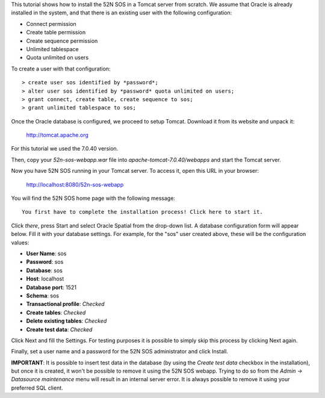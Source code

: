 This tutorial shows how to install the 52N SOS in a Tomcat server from scratch. We assume that Oracle is already
installed in the system, and that there is an existing user with the following configuration:

* Connect permission
* Create table permission
* Create sequence permission
* Unlimited tablespace
* Quota unlimited on users

To create a user with that configuration::

    > create user sos identified by *password*;
    > alter user sos identified by *password* quota unlimited on users;
    > grant connect, create table, create sequence to sos;
    > grant unlimited tablespace to sos;

Once the Oracle database is configured, we proceed to setup Tomcat. Download it from its website and unpack it:

    http://tomcat.apache.org
   
For this tutorial we used the 7.0.40 version.

Then, copy your *52n-sos-webapp.war* file into *apache-tomcat-7.0.40/webapps* and start the Tomcat server.

Now you have 52N SOS running in your Tomcat server. To access it, open this URL in your browser:

    http://localhost:8080/52n-sos-webapp
    
You will find the 52N SOS home page with the following message::

    You first have to complete the installation process! Click here to start it.
    
Click *there*, press Start and select Oracle Spatial from the drop-down list. A database configuration form will 
appear below. Fill it with your database settings. For example, for the "sos" user created above, these will be the
configuration values:

* **User Name**: sos
* **Password**: sos
* **Database**: sos
* **Host**: localhost
* **Database port**: 1521
* **Schema**: sos
* **Transactional profile**: *Checked*
* **Create tables**: *Checked*
* **Delete existing tables**: *Checked*
* **Create test data**: *Checked*

Click Next and fill the Settings. For testing purposes it is possible to simply skip this process by clicking Next again.

Finally, set a user name and a password for the 52N SOS administrator and click Install.

**IMPORTANT**: It is possible to insert test data in the database (by using the *Create test data* checkbox in the 
installation), but once it is created, it won't be possible to remove it using the 52N SOS webapp. Trying to do so from
the *Admin -> Datasource maintenance* menu will result in an internal server error. It is always possible to remove it 
using your preferred SQL client.
